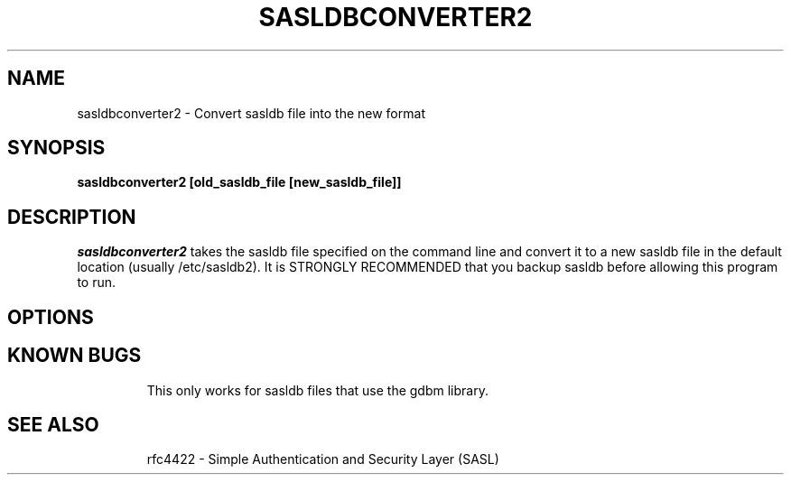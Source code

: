 .\" sasldbconverter-2 - Convert sasldb file into the new format
.\" Original version by Dima Barsky 25/10/2002
.\"

.\" Copyright (c) 2009 Carnegie Mellon University.  All rights reserved.
.\"
.\" Redistribution and use in source and binary forms, with or without
.\" modification, are permitted provided that the following conditions
.\" are met:
.\"
.\" 1. Redistributions of source code must retain the above copyright
.\"    notice, this list of conditions and the following disclaimer. 
.\"
.\" 2. Redistributions in binary form must reproduce the above copyright
.\"    notice, this list of conditions and the following disclaimer in
.\"    the documentation and/or other materials provided with the
.\"    distribution.
.\"
.\" 3. The name ""Carnegie Mellon University"" must not be used to
.\"    endorse or promote products derived from this software without
.\"    prior written permission. For permission or any other legal
.\"    details, please contact  
.\"      Office of Technology Transfer
.\"      Carnegie Mellon University
.\"      5000 Forbes Avenue
.\"      Pittsburgh, PA  15213-3890
.\"      (412) 268-4387, fax: (412) 268-7395
.\"      tech-transfer@andrew.cmu.edu
.\"
.\" 4. Redistributions of any form whatsoever must retain the following
.\"    acknowledgment:
.\"    ""This product includes software developed by Computing Services
.\"     at Carnegie Mellon University (http://www.cmu.edu/computing/).""
.\"
.\" CARNEGIE MELLON UNIVERSITY DISCLAIMS ALL WARRANTIES WITH REGARD TO
.\" THIS SOFTWARE, INCLUDING ALL IMPLIED WARRANTIES OF MERCHANTABILITY
.\" AND FITNESS, IN NO EVENT SHALL CARNEGIE MELLON UNIVERSITY BE LIABLE
.\" FOR ANY SPECIAL, INDIRECT OR CONSEQUENTIAL DAMAGES OR ANY DAMAGES
.\" WHATSOEVER RESULTING FROM LOSS OF USE, DATA OR PROFITS, WHETHER IN
.\" AN ACTION OF CONTRACT, NEGLIGENCE OR OTHER TORTIOUS ACTION, ARISING
.\" OUT OF OR IN CONNECTION WITH THE USE OR PERFORMANCE OF THIS SOFTWARE.

.\"
.TH SASLDBCONVERTER2 8 "April 11, 2009" "CMU SASL"
.SH NAME
sasldbconverter2 \- Convert sasldb file into the new format
.SH SYNOPSIS
.B sasldbconverter2 [old_sasldb_file [new_sasldb_file]]
.SH DESCRIPTION
.I sasldbconverter2
takes the sasldb file specified on the
command line and convert it to a new sasldb file in the default
location (usually /etc/sasldb2). It is STRONGLY RECOMMENDED that you
backup sasldb before allowing this program to run.
.SH OPTIONS
.TP
.SH KNOWN BUGS
This only works for sasldb files that use the gdbm library.
.TP
.SH SEE ALSO
rfc4422 \- Simple Authentication and Security Layer (SASL)
